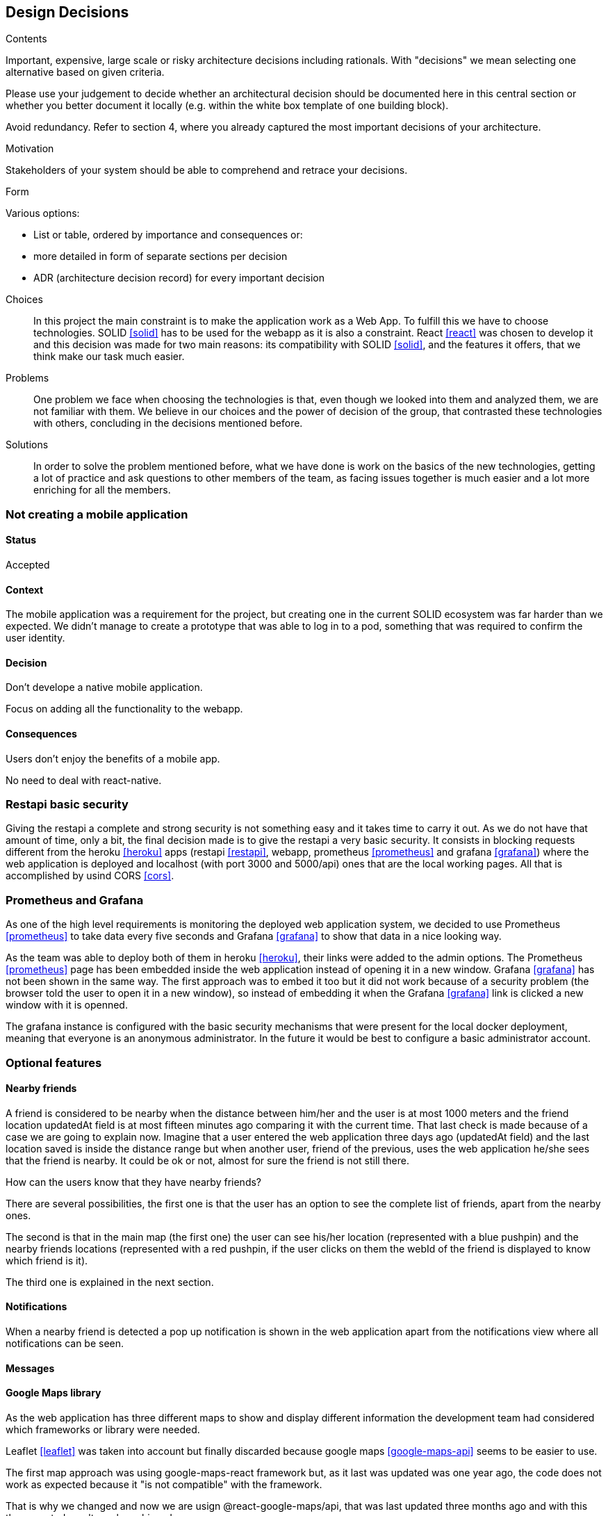 [[section-design-decisions]]
== Design Decisions


[role="arc42help"]
****
.Contents
Important, expensive, large scale or risky architecture decisions including rationals.
With "decisions" we mean selecting one alternative based on given criteria.

Please use your judgement to decide whether an architectural decision should be documented
here in this central section or whether you better document it locally
(e.g. within the white box template of one building block).

Avoid redundancy. Refer to section 4, where you already captured the most important decisions of your architecture.

.Motivation
Stakeholders of your system should be able to comprehend and retrace your decisions.

.Form
Various options:

* List or table, ordered by importance and consequences or:
* more detailed in form of separate sections per decision
* ADR (architecture decision record) for every important decision
****
Choices::
In this project the main constraint is to make the application work as a Web App. To fulfill this we have to choose technologies. SOLID <<solid>> has to be used for the webapp as it is also a constraint. React <<react>> was chosen to develop it and this decision was made for two main reasons: its compatibility with SOLID <<solid>>, and the features it offers, that we think make our task much easier.
Problems::
One problem we face when choosing the technologies is that, even though we looked into them and analyzed them, we are not familiar with them. We believe in our choices and the power of decision of the group, that contrasted these technologies with others, concluding in the decisions mentioned before. 
Solutions::
In order to solve the problem mentioned before, what we have done is work on the basics of the new technologies, getting a lot of practice and ask questions to other members of the team, as facing issues together is much easier and a lot more enriching for all the members.

=== Not creating a mobile application

==== Status

Accepted

==== Context

The mobile application was a requirement for the project, but creating one in the current SOLID ecosystem was far harder than we expected. We didn't manage to create a prototype that was able to log in to a pod, something that was required to confirm the user identity.

==== Decision

Don't develope a native mobile application.

Focus on adding all the functionality to the webapp.

==== Consequences

Users don't enjoy the benefits of a mobile app.

No need to deal with react-native.

=== Restapi basic security

Giving the restapi a complete and strong security is not something easy and it takes time to carry it out. As we do not have that amount of time, only a bit, the final decision made is to give the restapi a very basic security. It consists in blocking requests different from the heroku <<heroku>> apps (restapi <<restapi>>, webapp, prometheus <<prometheus>> and grafana <<grafana>>) where the web application is deployed and localhost (with port 3000 and 5000/api) ones that are the local working pages. All that is accomplished by usind CORS <<cors>>. 

=== Prometheus and Grafana

As one of the high level requirements is monitoring the deployed web application system, we decided to use Prometheus <<prometheus>> to take data every five seconds and Grafana <<grafana>> to show that data in a nice looking way. 

As the team was able to deploy both of them in heroku <<heroku>>, their links were added to the admin options. The Prometheus <<prometheus>> page has been embedded inside the web application instead of opening it in a new window. Grafana <<grafana>> has not been shown in the same way. The first approach was to embed it too but it did not work because of a security problem (the browser told the user to open it in a new window), so instead of embedding it when the Grafana <<grafana>> link is clicked a new window with it is openned.

The grafana instance is configured with the basic security mechanisms that were present for the local docker deployment, meaning that everyone is an anonymous administrator. In the future it would be best to configure a basic administrator account.

=== Optional features

==== Nearby friends

A friend is considered to be nearby when the distance between him/her and the user is at most 1000 meters and the friend location updatedAt field is at most fifteen minutes ago comparing it with the current time. That last check is made because of a case we are going to explain now. Imagine that a user entered the web application three days ago (updatedAt field) and the last location saved is inside the distance range but when another user, friend of the previous, uses the web application he/she sees that the friend is nearby. It could be ok or not, almost for sure the friend is not still there.

How can the users know that they have nearby friends? 

There are several possibilities, the first one is that the user has an option to see the complete list of friends, apart from the nearby ones. 

The second is that in the main map (the first one) the user can see his/her location (represented with a blue pushpin) and the nearby friends locations (represented with a red pushpin, if the user clicks on them the webId of the friend is displayed to know which friend is it).

The third one is explained in the next section. 

==== Notifications

When a nearby friend is detected a pop up notification is shown in the web application apart from the notifications view where all notifications can be seen.

==== Messages



==== Google Maps library

As the web application has three different maps to show and display different information the development team had considered which frameworks or library were needed. 

Leaflet <<leaflet>> was taken into account but finally discarded because google maps <<google-maps-api>> seems to be easier to use.

The first map approach was using google-maps-react framework but, as it last was updated was one year ago, the code does not work as expected because it "is not compatible" with the framework.

That is why we changed and now we are usign @react-google-maps/api, that was last updated three months ago and with this the expected result can be achieved.

==== Visualize location made

As the user location is updated every 2 minutes, the user can see the location history in a table (MyLocations). He/she has the option to delete the desired location or to delete all locations saved in the pod <<pods>>. 

That location history is also shown in a map (LocationMap). We have to mention that the locations map does not show every recorded location. Those that are in a range of less than 100 meters from other location are not shown, since they are not very representative and affect performance.

Imagine the situation where the user is using the web application or the development team is testing it. If they are not changing the location, every 2 minutes a new yellow pushpin is placed in the map in the same place where other marker is. This is why we applied the measure mentioned above.

=== Tag location to facilitate their search

The users have the posibility to create tags with a name and an optional description from the location they are in at the moment.

The list of created tags can be seen apart from deleting the desired ones. Also, a concrete tag can be searched by a complete or partial name if they do not find it at first sight from a huge tag list.

There is a tags map where the all tags can be seen with a purple pushpin. If the user clicks in any marker, all are displayed showing the corresponding name and description (if there is any).

This functionality is very useful. It is very common that people is at one local, for example a bar, that they really like but they forget or do not know its name or its address, so when the people are at that place they can use the web app to create a tag with the current location. With that tag created and with a meaningful name they can easily search for that bar location in the map.
